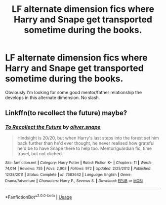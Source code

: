 #+TITLE: LF alternate dimension fics where Harry and Snape get transported sometime during the books.

* LF alternate dimension fics where Harry and Snape get transported sometime during the books.
:PROPERTIES:
:Author: frostking104
:Score: 7
:DateUnix: 1588315730.0
:DateShort: 2020-May-01
:FlairText: Request
:END:
Obviously I'm looking for some good mentor/father relationship the develops in this alternate dimension. No slash.


** Linkffn(to recollect the future) maybe?
:PROPERTIES:
:Score: 1
:DateUnix: 1588539559.0
:DateShort: 2020-May-04
:END:

*** [[https://www.fanfiction.net/s/7683642/1/][*/To Recollect the Future/*]] by [[https://www.fanfiction.net/u/2233941/oliver-snape][/oliver.snape/]]

#+begin_quote
  Hindsight is 20/20, but when Harry's last steps into the forest set him back further than he'd ever thought, he never realised how grateful he'd be to have Snape there to help too. Mentor/guardian fic, time travel, but not cliched.
#+end_quote

^{/Site/:} ^{fanfiction.net} ^{*|*} ^{/Category/:} ^{Harry} ^{Potter} ^{*|*} ^{/Rated/:} ^{Fiction} ^{K+} ^{*|*} ^{/Chapters/:} ^{11} ^{*|*} ^{/Words/:} ^{74,014} ^{*|*} ^{/Reviews/:} ^{755} ^{*|*} ^{/Favs/:} ^{2,908} ^{*|*} ^{/Follows/:} ^{972} ^{*|*} ^{/Updated/:} ^{2/25/2012} ^{*|*} ^{/Published/:} ^{12/28/2011} ^{*|*} ^{/Status/:} ^{Complete} ^{*|*} ^{/id/:} ^{7683642} ^{*|*} ^{/Language/:} ^{English} ^{*|*} ^{/Genre/:} ^{Drama/Adventure} ^{*|*} ^{/Characters/:} ^{Harry} ^{P.,} ^{Severus} ^{S.} ^{*|*} ^{/Download/:} ^{[[http://www.ff2ebook.com/old/ffn-bot/index.php?id=7683642&source=ff&filetype=epub][EPUB]]} ^{or} ^{[[http://www.ff2ebook.com/old/ffn-bot/index.php?id=7683642&source=ff&filetype=mobi][MOBI]]}

--------------

*FanfictionBot*^{2.0.0-beta} | [[https://github.com/tusing/reddit-ffn-bot/wiki/Usage][Usage]]
:PROPERTIES:
:Author: FanfictionBot
:Score: 1
:DateUnix: 1588539610.0
:DateShort: 2020-May-04
:END:
